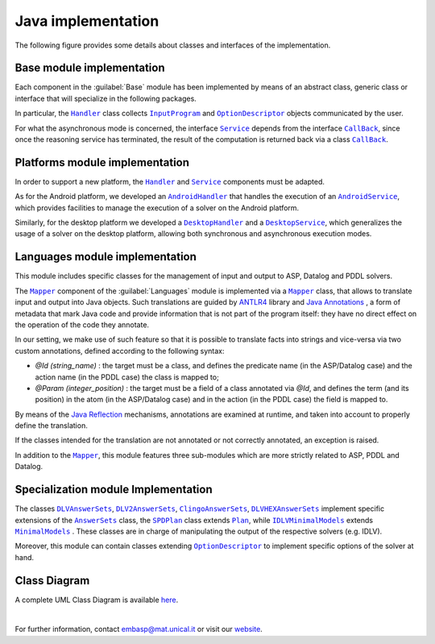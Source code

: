 ===================
Java implementation
===================

The following figure provides some details about classes and interfaces of the implementation.

.. raw:: html

   <style>
   * {box-sizing: border-box;}

   .img-magnifier-container {
     position:relative;
   }

   .img-magnifier-glass {
     position: absolute;
     border: 3px solid #000;
     border-radius: 50%;
     cursor: none;
     /*Set the size of the magnifier glass:*/
     width: 220px;
     height: 220px;
   }
   </style>

   <script>
   function magnify(imgID, zoom) {
     var img, glass, w, h, bw;
     img = document.getElementById(imgID);
     /*create magnifier glass:*/
     glass = document.createElement("DIV");
     glass.setAttribute("class", "img-magnifier-glass");
     /*insert magnifier glass:*/
     img.parentElement.insertBefore(glass, img);
     /*set background properties for the magnifier glass:*/
     glass.style.backgroundImage = "url('" + img.src + "')";
     glass.style.backgroundRepeat = "no-repeat";
     glass.style.backgroundSize = (img.width * zoom) + "px " + (img.height * zoom) + "px";
     bw = 3;
     w = glass.offsetWidth / 2;
     h = glass.offsetHeight / 2;
     /*execute a function when someone moves the magnifier glass over the image:*/
     glass.addEventListener("mousemove", moveMagnifier);
     img.addEventListener("mousemove", moveMagnifier);
     /*and also for touch screens:*/
     glass.addEventListener("touchmove", moveMagnifier);
     img.addEventListener("touchmove", moveMagnifier);
     function moveMagnifier(e) {
       var pos, x, y;
       /*prevent any other actions that may occur when moving over the image*/
       e.preventDefault();
       /*get the cursor's x and y positions:*/
       pos = getCursorPos(e);
       x = pos.x;
       y = pos.y;
       /*prevent the magnifier glass from being positioned outside the image:*/
       if (x > img.width - (w / zoom)) {x = img.width - (w / zoom);}
       if (x < w / zoom) {x = w / zoom;}
       if (y > img.height - (h / zoom)) {y = img.height - (h / zoom);}
       if (y < h / zoom) {y = h / zoom;}
       /*set the position of the magnifier glass:*/
       glass.style.left = (x - w) + "px";
       glass.style.top = (y - h) + "px";
       /*display what the magnifier glass "sees":*/
       glass.style.backgroundPosition = "-" + ((x * zoom) - w + bw) + "px -" + ((y * zoom) - h + bw) + "px";
     }
     function getCursorPos(e) {
       var a, x = 0, y = 0;
       e = e || window.event;
       /*get the x and y positions of the image:*/
       a = img.getBoundingClientRect();
       /*calculate the cursor's x and y coordinates, relative to the image:*/
       x = e.pageX - a.left;
       y = e.pageY - a.top;
       /*consider any page scrolling:*/
       x = x - window.pageXOffset;
       y = y - window.pageYOffset;
       return {x : x, y : y};
     }
   }
   </script>

   <div class="img-magnifier-container">
     <img id="myimage" src="../_static/class_diagram_java.svg" width="1000" height="500">
   </div>

   <script>
   /* Initiate Magnify Function
   with the id of the image, and the strength of the magnifier glass:*/
   magnify("myimage", 2);
   </script>

Base module implementation
==========================

Each component in the :guilabel:`Base` module has been implemented by means of an abstract class, generic class or interface that will specialize in the following packages.

In particular, the |Handler|_ class collects |InputProgram|_ and |OptionDescriptor|_ objects communicated by the user.

For what the asynchronous mode is concerned, the interface |Service|_ depends from the interface |Callback|_, since once the reasoning service has terminated, the result of the computation is returned back via a class |Callback|_.

Platforms module implementation
===============================

In order to support a new platform, the |Handler|_ and |Service|_ components must be adapted.

As for the Android platform, we developed an |AndroidHandler|_ that handles the execution of an |AndroidService|_, which provides facilities to manage the execution of a solver on the Android platform.

Similarly, for the desktop platform we developed a |DesktopHandler|_ and a |DesktopService|_, which generalizes the usage of a solver on the desktop platform, allowing both synchronous and asynchronous execution modes.

Languages module implementation
===============================

This module includes specific classes for the management of input and output to ASP, Datalog and PDDL solvers.

The |Mapper|_ component of the :guilabel:`Languages` module is implemented via a |Mapper|_ class, that allows to translate input and output into Java objects.
Such translations are guided by `ANTLR4 <https://www.antlr.org/>`_ library and `Java Annotations <https://docs.oracle.com/javase/tutorial/java/annotations>`_ , a form of metadata that mark Java code and provide information that is not part of the program itself: they have no direct effect on the operation of the code they annotate.

In our setting, we make use of such feature so that it is possible to translate facts into strings and vice-versa via two custom annotations, defined according to the following syntax:

* *@Id (string_name)* : the target must be a class, and defines the predicate name (in the ASP/Datalog case) and the action name (in the PDDL case) the class is mapped to;
* *@Param (integer_position)* : the target must be a field of a class annotated via *@Id*, and defines the term (and its position) in the atom (in the ASP/Datalog case) and in the action (in the PDDL case) the field is mapped to.

By means of the `Java Reflection <https://docs.oracle.com/javase/8/docs/technotes/guides/reflection/index.html>`_ mechanisms, annotations are examined at runtime, and taken into account to properly define the translation.

If the classes intended for the translation are not annotated or not correctly annotated, an exception is raised.

In addition to the |Mapper|_, this module features three sub-modules which are more strictly related to ASP, PDDL and Datalog.

Specialization module Implementation
====================================

The classes |DLVAnswerSets|_, |DLV2AnswerSets|_, |ClingoAnswerSets|_, |DLVHEXAnswerSets|_ implement specific extensions of the |AnswerSets|_ class, the |SPDPlan|_ class extends |Plan|_, while |IDLVMinimalModels|_ extends |MinimalModels|_ . These classes are in charge of manipulating the output of the respective solvers (e.g. IDLV).

Moreover, this module can contain classes extending |OptionDescriptor|_ to implement specific options of the solver at hand. 

Class Diagram
=============

A complete UML Class Diagram is available `here <../_static/complete_diagram_java.svg>`_.

|

For further information, contact `embasp@mat.unical.it <embasp@mat.unical.it>`_ or visit our `website <https://www.mat.unical.it/calimeri/projects/embasp/>`_.

.. |Handler| replace:: ``Handler``
.. |InputProgram| replace:: ``InputProgram``
.. |OptionDescriptor| replace:: ``OptionDescriptor``
.. |Service| replace:: ``Service``
.. |CallBack| replace:: ``CallBack``
.. |AndroidHandler| replace:: ``AndroidHandler``
.. |AndroidService| replace:: ``AndroidService``
.. |DesktopHandler| replace:: ``DesktopHandler``
.. |DesktopService| replace:: ``DesktopService``
.. |Mapper| replace:: ``Mapper``
.. |DLVAnswerSets| replace:: ``DLVAnswerSets``
.. |DLV2AnswerSets| replace:: ``DLV2AnswerSets``
.. |ClingoAnswerSets| replace:: ``ClingoAnswerSets``
.. |DLVHEXAnswerSets| replace:: ``DLVHEXAnswerSets``
.. |IDLVMinimalModels| replace:: ``IDLVMinimalModels``
.. |MinimalModels| replace:: ``MinimalModels``
.. |SPDPlan| replace:: ``SPDPlan``
.. |AnswerSets| replace:: ``AnswerSets``
.. |Plan| replace:: ``Plan``

.. _Handler: ../_static/doxygen/java/classit_1_1unical_1_1mat_1_1embasp_1_1base_1_1Handler.html
.. _InputProgram: ../_static/doxygen/java/classit_1_1unical_1_1mat_1_1embasp_1_1base_1_1InputProgram.html
.. _OptionDescriptor: ../_static/doxygen/java/classit_1_1unical_1_1mat_1_1embasp_1_1base_1_1OptionDescriptor.html
.. _Service: ../_static/doxygen/java/interfaceit_1_1unical_1_1mat_1_1embasp_1_1base_1_1Service.html
.. _CallBack: ../_static/doxygen/java/interfaceit_1_1unical_1_1mat_1_1embasp_1_1base_1_1Callback.html
.. _AndroidHandler: ../_static/doxygen/java/classit_1_1unical_1_1mat_1_1embasp_1_1platforms_1_1android_1_1AndroidHandler.html
.. _AndroidService: ../_static/doxygen/java/classit_1_1unical_1_1mat_1_1embasp_1_1platforms_1_1android_1_1AndroidService.html
.. _DesktopHandler: ../_static/doxygen/java/classit_1_1unical_1_1mat_1_1embasp_1_1platforms_1_1desktop_1_1DesktopHandler.html
.. _DesktopService: ../_static/doxygen/java/classit_1_1unical_1_1mat_1_1embasp_1_1platforms_1_1desktop_1_1DesktopService.html
.. _Mapper: ../_static/doxygen/java/classit_1_1unical_1_1mat_1_1embasp_1_1languages_1_1Mapper.html
.. _DLVAnswerSets: ../_static/doxygen/java/classit_1_1unical_1_1mat_1_1embasp_1_1specializations_1_1dlv_1_1DLVAnswerSets.html
.. _DLV2AnswerSets: ../_static/doxygen/java/classit_1_1unical_1_1mat_1_1embasp_1_1specializations_1_1dlv2_1_1DLV2AnswerSets.html
.. _ClingoAnswerSets: ../_static/doxygen/java/classit_1_1unical_1_1mat_1_1embasp_1_1specializations_1_1clingo_1_1ClingoAnswerSets.html
.. _DLVHEXAnswerSets: ../_static/doxygen/java/classit_1_1unical_1_1mat_1_1embasp_1_1specializations_1_1dlvhex_1_1DLVHEXAnswerSets.html
.. _IDLVMinimalModels: ../_static/doxygen/java/classit_1_1unical_1_1mat_1_1embasp_1_1specializations_1_1idlv_1_1IDLVMinimalModels.html
.. _SPDPlan: ../_static/doxygen/java/classit_1_1unical_1_1mat_1_1embasp_1_1specializations_1_1solver__planning__domains_1_1SPDPlan.html
.. _AnswerSets: ../_static/doxygen/java/classit_1_1unical_1_1mat_1_1embasp_1_1languages_1_1asp_1_1AnswerSets.html
.. _MinimalModels: ../_static/doxygen/java/classit_1_1unical_1_1mat_1_1embasp_1_1languages_1_1datalog_1_1MinimalModels.html
.. _Plan: ../_static/doxygen/java/classit_1_1unical_1_1mat_1_1embasp_1_1languages_1_1pddl_1_1Plan.html




